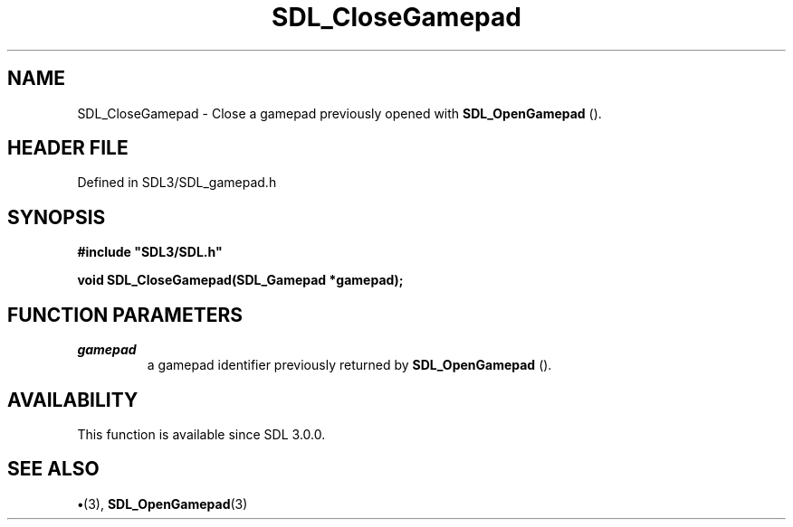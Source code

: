 .\" This manpage content is licensed under Creative Commons
.\"  Attribution 4.0 International (CC BY 4.0)
.\"   https://creativecommons.org/licenses/by/4.0/
.\" This manpage was generated from SDL's wiki page for SDL_CloseGamepad:
.\"   https://wiki.libsdl.org/SDL_CloseGamepad
.\" Generated with SDL/build-scripts/wikiheaders.pl
.\"  revision SDL-preview-3.1.3
.\" Please report issues in this manpage's content at:
.\"   https://github.com/libsdl-org/sdlwiki/issues/new
.\" Please report issues in the generation of this manpage from the wiki at:
.\"   https://github.com/libsdl-org/SDL/issues/new?title=Misgenerated%20manpage%20for%20SDL_CloseGamepad
.\" SDL can be found at https://libsdl.org/
.de URL
\$2 \(laURL: \$1 \(ra\$3
..
.if \n[.g] .mso www.tmac
.TH SDL_CloseGamepad 3 "SDL 3.1.3" "Simple Directmedia Layer" "SDL3 FUNCTIONS"
.SH NAME
SDL_CloseGamepad \- Close a gamepad previously opened with 
.BR SDL_OpenGamepad
()\[char46]
.SH HEADER FILE
Defined in SDL3/SDL_gamepad\[char46]h

.SH SYNOPSIS
.nf
.B #include \(dqSDL3/SDL.h\(dq
.PP
.BI "void SDL_CloseGamepad(SDL_Gamepad *gamepad);
.fi
.SH FUNCTION PARAMETERS
.TP
.I gamepad
a gamepad identifier previously returned by 
.BR SDL_OpenGamepad
()\[char46]
.SH AVAILABILITY
This function is available since SDL 3\[char46]0\[char46]0\[char46]

.SH SEE ALSO
.BR \(bu (3),
.BR SDL_OpenGamepad (3)
